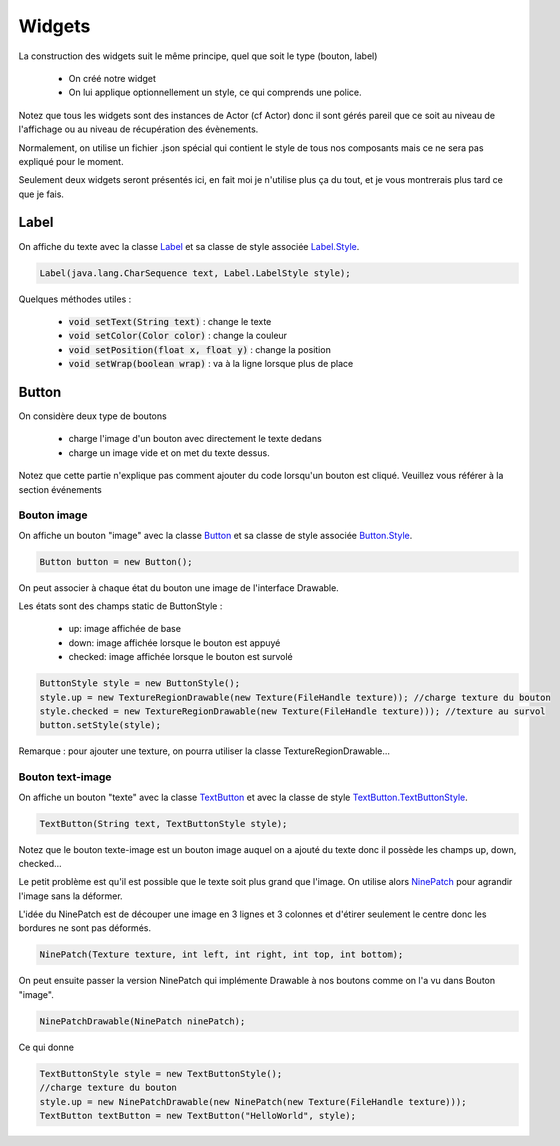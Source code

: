 =========
Widgets
=========

La construction des widgets suit le même principe, quel que soit le type (bouton, label)

	* On créé notre widget
	* On lui applique optionnellement un style, ce qui comprends une police.

Notez que tous les widgets sont des instances de Actor (cf Actor) donc il sont gérés pareil
que ce soit au niveau de l'affichage ou au niveau de récupération des évènements.

Normalement, on utilise un fichier .json spécial qui contient le style de tous nos composants
mais ce ne sera pas expliqué pour le moment.

Seulement deux widgets seront présentés ici, en fait moi je n'utilise plus ça du tout, et je
vous montrerais plus tard ce que je fais.

Label
********

On affiche du texte avec la classe `Label`_ et sa classe de style associée `Label.Style`_.

.. code:: java

	Label(java.lang.CharSequence text, Label.LabelStyle style);

Quelques méthodes utiles :

	* :code:`void setText(String text)` : change le texte
	*	:code:`void setColor(Color color)` : change la couleur
	*	:code:`void setPosition(float x, float y)` : change la position
	*	:code:`void setWrap(boolean wrap)` : va à la ligne lorsque plus de place

Button
********

On considère deux type de boutons

	* charge l'image d'un bouton avec directement le texte dedans
	* charge un image vide et on met du texte dessus.

Notez que cette partie n'explique pas comment ajouter du code lorsqu'un bouton est cliqué.
Veuillez vous référer à la section événements

Bouton image
----------------

On affiche un bouton "image" avec la classe `Button`_ et sa classe de style associée `Button.Style`_.

.. code:: java

	Button button = new Button();

On peut associer à chaque état du bouton une image de l'interface Drawable.

Les états sont des champs static de ButtonStyle :

	* up: image affichée de base
	* down: image affichée lorsque le bouton est appuyé
	* checked: image affichée lorsque le bouton est survolé

.. code:: java

		ButtonStyle style = new ButtonStyle();
		style.up = new TextureRegionDrawable(new Texture(FileHandle texture)); //charge texture du bouton
		style.checked = new TextureRegionDrawable(new Texture(FileHandle texture))); //texture au survol
		button.setStyle(style);

Remarque : pour ajouter une texture, on pourra utiliser la classe TextureRegionDrawable...

Bouton text-image
--------------------

On affiche un bouton "texte" avec la classe `TextButton`_ et avec la classe de style `TextButton.TextButtonStyle`_.

.. code:: java

	TextButton(String text, TextButtonStyle style);

Notez que le bouton texte-image est un bouton image auquel on a ajouté du texte donc il possède les
champs up, down, checked...

Le petit problème est qu'il est possible que le texte soit plus grand que l'image. On utilise alors `NinePatch`_
pour agrandir l'image sans la déformer.

L'idée du NinePatch est de découper une image en 3 lignes et 3 colonnes et d'étirer
seulement le centre donc les bordures ne sont pas déformés.

.. code:: java

	NinePatch(Texture texture, int left, int right, int top, int bottom);

On peut ensuite passer la version NinePatch qui implémente Drawable à nos boutons comme on l'a vu dans Bouton "image".

.. code:: java

	NinePatchDrawable(NinePatch ninePatch);

Ce qui donne

.. code:: java

		TextButtonStyle style = new TextButtonStyle();
		//charge texture du bouton
		style.up = new NinePatchDrawable(new NinePatch(new Texture(FileHandle texture)));
		TextButton textButton = new TextButton("HelloWorld", style);

.. _NinePatch: https://libgdx.badlogicgames.com/ci/nightlies/docs/api/com/badlogic/gdx/graphics/g2d/NinePatch.html
.. _TextButton: https://libgdx.badlogicgames.com/ci/nightlies/docs/api/com/badlogic/gdx/scenes/scene2d/ui/TextButton.html
.. _TextButton.TextButtonStyle: https://libgdx.badlogicgames.com/ci/nightlies/docs/api/com/badlogic/gdx/scenes/scene2d/ui/TextButton.TextButtonStyle.html
.. _Button: https://libgdx.badlogicgames.com/ci/nightlies/docs/api/com/badlogic/gdx/scenes/scene2d/ui/Button.html
.. _Button.Style: https://libgdx.badlogicgames.com/ci/nightlies/docs/api/com/badlogic/gdx/scenes/scene2d/ui/Button.ButtonStyle.html
.. _Label: https://libgdx.badlogicgames.com/ci/nightlies/docs/api/com/badlogic/gdx/scenes/scene2d/ui/Label.html
.. _Label.Style: https://libgdx.badlogicgames.com/ci/nightlies/docs/api/com/badlogic/gdx/scenes/scene2d/ui/Label.LabelStyle.html